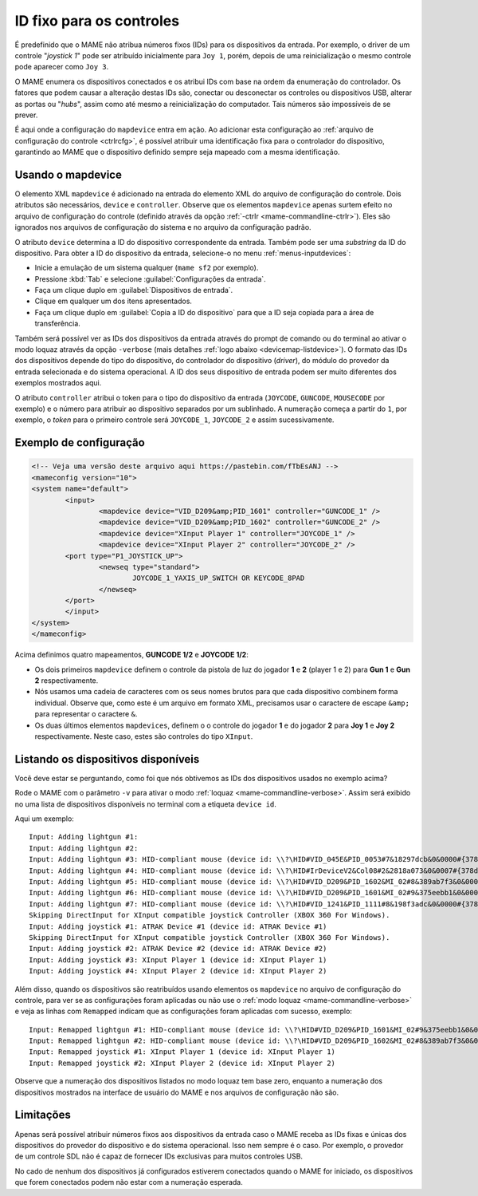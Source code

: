 
.. raw:: latex

	\clearpage


.. _devicemap:

ID fixo para os controles
=========================

É predefinido que o MAME não atribua números fixos (IDs) para os
dispositivos da entrada. Por exemplo, o driver de um controle
"*joystick 1*" pode ser atribuído inicialmente para ``Joy 1``, porém,
depois de uma reinicialização o mesmo controle pode aparecer como
``Joy 3``.

O MAME enumera os dispositivos conectados e os atribui IDs com base na
ordem da enumeração do controlador. Os fatores que podem causar a
alteração destas IDs são, conectar ou desconectar os controles ou
dispositivos USB, alterar as portas ou "*hubs*", assim como até mesmo a
reinicialização do computador. Tais números são impossíveis de se
prever.

É aqui onde a configuração do ``mapdevice`` entra em ação. Ao adicionar
esta configuração ao
:ref:`arquivo de configuração do controle <ctrlrcfg>`, é possível
atribuir uma identificação fixa para o controlador do dispositivo,
garantindo ao MAME que o dispositivo definido sempre seja mapeado com a
mesma identificação.


.. _devicemap-mapdevice:

Usando o mapdevice
------------------

O elemento XML ``mapdevice`` é adicionado na entrada do elemento XML do
arquivo de configuração do controle. Dois atributos são necessários,
``device`` e ``controller``. Observe que os elementos ``mapdevice``
apenas surtem efeito no arquivo de configuração do controle (definido
através da opção :ref:`-ctrlr <mame-commandline-ctrlr>`). Eles são
ignorados nos arquivos de configuração do sistema e no arquivo da
configuração padrão.

O atributo ``device`` determina a ID do dispositivo correspondente da
entrada. Também pode ser uma *substring* da ID do dispositivo. Para
obter a ID do dispositivo da entrada, selecione-o no menu
:ref:`menus-inputdevices`:

*	Inicie a emulação de um sistema qualquer (``mame sf2`` por exemplo).
*	Pressione :kbd:`Tab` e selecione :guilabel:`Configurações da entrada`.
*	Faça um clique duplo em :guilabel:`Dispositivos de entrada`.
*	Clique em qualquer um dos itens apresentados.
*	Faça um clique duplo em :guilabel:`Copia a ID do dispositivo` para
	que a ID seja copiada para a área de transferência.

Também será possível ver as IDs dos dispositivos da entrada através do
prompt de comando ou do terminal ao ativar o modo loquaz através da
opção ``-verbose`` (mais detalhes
:ref:`logo abaixo <devicemap-listdevice>`). O formato das IDs dos
dispositivos depende do tipo do dispositivo, do controlador do
dispositivo (*driver*), do módulo do provedor da entrada selecionada e
do sistema operacional. A ID dos seus dispositivo de entrada podem ser
muito diferentes dos exemplos mostrados aqui.

O atributo ``controller`` atribui o token para o tipo do dispositivo da
entrada (``JOYCODE``, ``GUNCODE``, ``MOUSECODE`` por exemplo) e o número
para atribuir ao dispositivo separados por um sublinhado. A numeração
começa a partir do ``1``, por exemplo, o *token* para o primeiro
controle será ``JOYCODE_1``, ``JOYCODE_2`` e assim sucessivamente.


.. raw:: latex

	\clearpage


Exemplo de configuração 
-----------------------

.. code-block:: xml

	<!-- Veja uma versão deste arquivo aqui https://pastebin.com/fTbEsANJ -->
	<mameconfig version="10">
	<system name="default">
		<input>
			<mapdevice device="VID_D209&amp;PID_1601" controller="GUNCODE_1" />
			<mapdevice device="VID_D209&amp;PID_1602" controller="GUNCODE_2" />
			<mapdevice device="XInput Player 1" controller="JOYCODE_1" />
			<mapdevice device="XInput Player 2" controller="JOYCODE_2" />
		<port type="P1_JOYSTICK_UP">
			<newseq type="standard">
				JOYCODE_1_YAXIS_UP_SWITCH OR KEYCODE_8PAD
			</newseq>
		</port>
		</input>
	</system>
	</mameconfig>


Acima definimos quatro mapeamentos, **GUNCODE 1/2** e **JOYCODE 1/2**:

*	Os dois primeiros ``mapdevice`` definem o controle
	da pistola de luz do jogador **1** e **2** (player 1 e 2) para
	**Gun 1** e **Gun 2** respectivamente.
*	Nós usamos uma cadeia de caracteres com os seus nomes brutos para
	que cada dispositivo combinem forma individual. Observe que, como
	este é um arquivo em formato XML, precisamos usar o caractere de
	escape ``&amp;`` para representar o caractere ``&``.
*	Os duas últimos elementos ``mapdevices``, definem o o controle do
	jogador **1** e do jogador **2** para **Joy 1** e **Joy 2**
	respectivamente.
	Neste caso, estes são controles do tipo ``XInput``.


.. _devicemap-listdevice:

Listando os dispositivos disponíveis
------------------------------------
Você deve estar se perguntando, como foi que nós obtivemos as IDs dos
dispositivos usados no exemplo acima?

Rode o MAME com o parâmetro ``-v`` para ativar o modo
:ref:`loquaz <mame-commandline-verbose>`. Assim será exibido no uma
lista de dispositivos disponíveis no terminal com a etiqueta
``device id``.

Aqui um exemplo::

		Input: Adding lightgun #1:
		Input: Adding lightgun #2:
		Input: Adding lightgun #3: HID-compliant mouse (device id: \\?\HID#VID_045E&PID_0053#7&18297dcb&0&0000#{378de44c-56ef-11d1-bc8c-00a0c91405dd})
		Input: Adding lightgun #4: HID-compliant mouse (device id: \\?\HID#IrDeviceV2&Col08#2&2818a073&0&0007#{378de44c-56ef-11d1-bc8c-00a0c91405dd})
		Input: Adding lightgun #5: HID-compliant mouse (device id: \\?\HID#VID_D209&PID_1602&MI_02#8&389ab7f3&0&0000#{378de44c-56ef-11d1-bc8c-00a0c91405dd})
		Input: Adding lightgun #6: HID-compliant mouse (device id: \\?\HID#VID_D209&PID_1601&MI_02#9&375eebb1&0&0000#{378de44c-56ef-11d1-bc8c-00a0c91405dd})
		Input: Adding lightgun #7: HID-compliant mouse (device id: \\?\HID#VID_1241&PID_1111#8&198f3adc&0&0000#{378de44c-56ef-11d1-bc8c-00a0c91405dd})
		Skipping DirectInput for XInput compatible joystick Controller (XBOX 360 For Windows).
		Input: Adding joystick #1: ATRAK Device #1 (device id: ATRAK Device #1)
		Skipping DirectInput for XInput compatible joystick Controller (XBOX 360 For Windows).
		Input: Adding joystick #2: ATRAK Device #2 (device id: ATRAK Device #2)
		Input: Adding joystick #3: XInput Player 1 (device id: XInput Player 1)
		Input: Adding joystick #4: XInput Player 2 (device id: XInput Player 2)

Além disso, quando os dispositivos são reatribuídos usando elementos os
``mapdevice`` no arquivo de configuração do controle, para ver se as
configurações foram aplicadas ou não use o
:ref:`modo loquaz <mame-commandline-verbose>` e veja as linhas com
``Remapped`` indicam que as configurações foram aplicadas com sucesso,
exemplo::

		Input: Remapped lightgun #1: HID-compliant mouse (device id: \\?\HID#VID_D209&PID_1601&MI_02#9&375eebb1&0&0000#{378de44c-56ef-11d1-bc8c-00a0c91405dd})
		Input: Remapped lightgun #2: HID-compliant mouse (device id: \\?\HID#VID_D209&PID_1602&MI_02#8&389ab7f3&0&0000#{378de44c-56ef-11d1-bc8c-00a0c91405dd})
		Input: Remapped joystick #1: XInput Player 1 (device id: XInput Player 1)
		Input: Remapped joystick #2: XInput Player 2 (device id: XInput Player 2)

Observe que a numeração dos dispositivos listados no modo loquaz tem
base zero, enquanto a numeração dos dispositivos mostrados na interface
de usuário do MAME e nos arquivos de configuração não são.


Limitações
----------

Apenas será possível atribuir números fixos aos dispositivos da entrada
caso o MAME receba as IDs fixas e únicas dos dispositivos do provedor do
dispositivo e do sistema operacional. Isso nem sempre é o caso. Por
exemplo, o provedor de um controle SDL não é capaz de fornecer IDs
exclusivas para muitos controles USB.

No cado de nenhum dos dispositivos já configurados estiverem conectados
quando o MAME for iniciado, os dispositivos que forem conectados podem
não estar com a numeração esperada.
